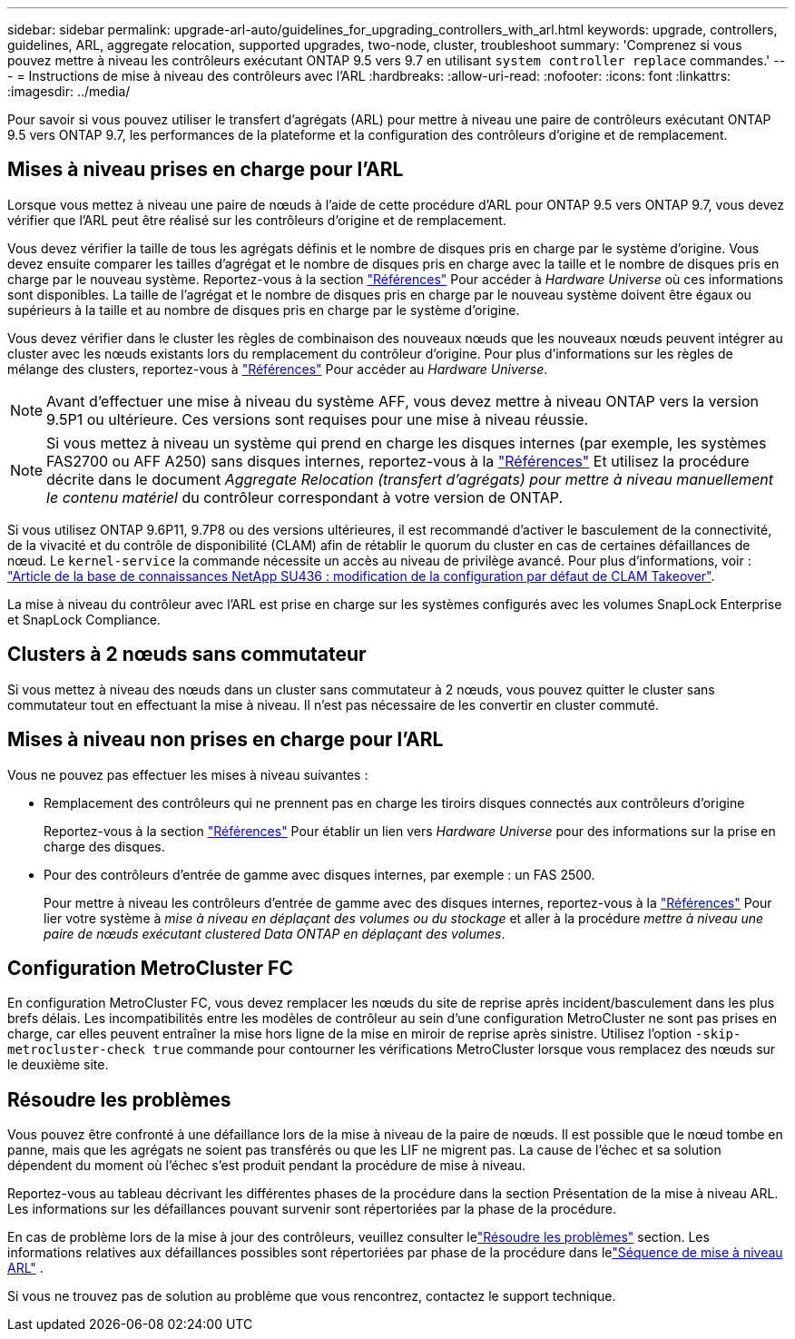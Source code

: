 ---
sidebar: sidebar 
permalink: upgrade-arl-auto/guidelines_for_upgrading_controllers_with_arl.html 
keywords: upgrade, controllers, guidelines, ARL, aggregate relocation, supported upgrades, two-node, cluster, troubleshoot 
summary: 'Comprenez si vous pouvez mettre à niveau les contrôleurs exécutant ONTAP 9.5 vers 9.7 en utilisant `system controller replace` commandes.' 
---
= Instructions de mise à niveau des contrôleurs avec l'ARL
:hardbreaks:
:allow-uri-read: 
:nofooter: 
:icons: font
:linkattrs: 
:imagesdir: ../media/


[role="lead"]
Pour savoir si vous pouvez utiliser le transfert d'agrégats (ARL) pour mettre à niveau une paire de contrôleurs exécutant ONTAP 9.5 vers ONTAP 9.7, les performances de la plateforme et la configuration des contrôleurs d'origine et de remplacement.



== Mises à niveau prises en charge pour l'ARL

Lorsque vous mettez à niveau une paire de nœuds à l'aide de cette procédure d'ARL pour ONTAP 9.5 vers ONTAP 9.7, vous devez vérifier que l'ARL peut être réalisé sur les contrôleurs d'origine et de remplacement.

Vous devez vérifier la taille de tous les agrégats définis et le nombre de disques pris en charge par le système d'origine. Vous devez ensuite comparer les tailles d'agrégat et le nombre de disques pris en charge avec la taille et le nombre de disques pris en charge par le nouveau système. Reportez-vous à la section link:other_references.html["Références"] Pour accéder à _Hardware Universe_ où ces informations sont disponibles. La taille de l'agrégat et le nombre de disques pris en charge par le nouveau système doivent être égaux ou supérieurs à la taille et au nombre de disques pris en charge par le système d'origine.

Vous devez vérifier dans le cluster les règles de combinaison des nouveaux nœuds que les nouveaux nœuds peuvent intégrer au cluster avec les nœuds existants lors du remplacement du contrôleur d'origine. Pour plus d'informations sur les règles de mélange des clusters, reportez-vous à link:other_references.html["Références"] Pour accéder au _Hardware Universe_.


NOTE: Avant d'effectuer une mise à niveau du système AFF, vous devez mettre à niveau ONTAP vers la version 9.5P1 ou ultérieure. Ces versions sont requises pour une mise à niveau réussie.


NOTE: Si vous mettez à niveau un système qui prend en charge les disques internes (par exemple, les systèmes FAS2700 ou AFF A250) sans disques internes, reportez-vous à la link:other_references.html["Références"] Et utilisez la procédure décrite dans le document _Aggregate Relocation (transfert d'agrégats) pour mettre à niveau manuellement le contenu matériel_ du contrôleur correspondant à votre version de ONTAP.

Si vous utilisez ONTAP 9.6P11, 9.7P8 ou des versions ultérieures, il est recommandé d'activer le basculement de la connectivité, de la vivacité et du contrôle de disponibilité (CLAM) afin de rétablir le quorum du cluster en cas de certaines défaillances de nœud. Le `kernel-service` la commande nécessite un accès au niveau de privilège avancé. Pour plus d'informations, voir : https://kb.netapp.com/Support_Bulletins/Customer_Bulletins/SU436["Article de la base de connaissances NetApp SU436 : modification de la configuration par défaut de CLAM Takeover"^].

La mise à niveau du contrôleur avec l'ARL est prise en charge sur les systèmes configurés avec les volumes SnapLock Enterprise et SnapLock Compliance.



== Clusters à 2 nœuds sans commutateur

Si vous mettez à niveau des nœuds dans un cluster sans commutateur à 2 nœuds, vous pouvez quitter le cluster sans commutateur tout en effectuant la mise à niveau. Il n'est pas nécessaire de les convertir en cluster commuté.



== Mises à niveau non prises en charge pour l'ARL

Vous ne pouvez pas effectuer les mises à niveau suivantes :

* Remplacement des contrôleurs qui ne prennent pas en charge les tiroirs disques connectés aux contrôleurs d'origine
+
Reportez-vous à la section link:other_references.html["Références"] Pour établir un lien vers _Hardware Universe_ pour des informations sur la prise en charge des disques.

* Pour des contrôleurs d'entrée de gamme avec disques internes, par exemple : un FAS 2500.
+
Pour mettre à niveau les contrôleurs d'entrée de gamme avec des disques internes, reportez-vous à la link:other_references.html["Références"] Pour lier votre système à _mise à niveau en déplaçant des volumes ou du stockage_ et aller à la procédure _mettre à niveau une paire de nœuds exécutant clustered Data ONTAP en déplaçant des volumes_.





== Configuration MetroCluster FC

En configuration MetroCluster FC, vous devez remplacer les nœuds du site de reprise après incident/basculement dans les plus brefs délais. Les incompatibilités entre les modèles de contrôleur au sein d'une configuration MetroCluster ne sont pas prises en charge, car elles peuvent entraîner la mise hors ligne de la mise en miroir de reprise après sinistre. Utilisez l'option  `-skip-metrocluster-check true` commande pour contourner les vérifications MetroCluster lorsque vous remplacez des nœuds sur le deuxième site.



== Résoudre les problèmes

Vous pouvez être confronté à une défaillance lors de la mise à niveau de la paire de nœuds. Il est possible que le nœud tombe en panne, mais que les agrégats ne soient pas transférés ou que les LIF ne migrent pas. La cause de l'échec et sa solution dépendent du moment où l'échec s'est produit pendant la procédure de mise à niveau.

Reportez-vous au tableau décrivant les différentes phases de la procédure dans la section Présentation de la mise à niveau ARL. Les informations sur les défaillances pouvant survenir sont répertoriées par la phase de la procédure.

En cas de problème lors de la mise à jour des contrôleurs, veuillez consulter lelink:aggregate_relocation_failures.html["Résoudre les problèmes"] section.  Les informations relatives aux défaillances possibles sont répertoriées par phase de la procédure dans lelink:overview_of_the_arl_upgrade.html["Séquence de mise à niveau ARL"] .

Si vous ne trouvez pas de solution au problème que vous rencontrez, contactez le support technique.
